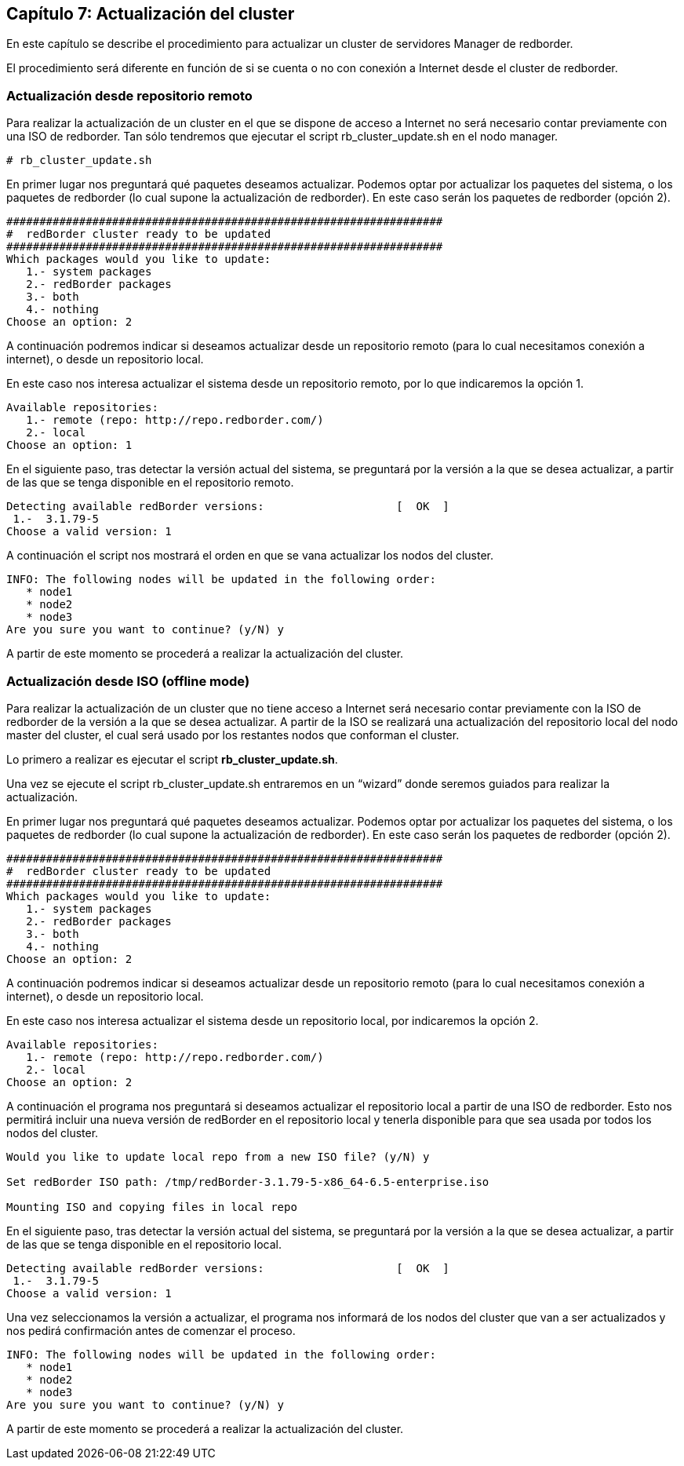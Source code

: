 == Capítulo 7: Actualización del cluster

En este capítulo se describe el procedimiento para actualizar un cluster de servidores Manager de redborder.

El procedimiento será diferente en función de si se cuenta o no con conexión a Internet desde el cluster de redborder.


=== Actualización desde repositorio remoto

Para realizar la actualización de un cluster en el que se dispone de acceso a Internet no será necesario contar previamente
con una ISO de redborder. Tan sólo tendremos que ejecutar el script rb_cluster_update.sh en el nodo manager.

----
# rb_cluster_update.sh
----


En primer lugar nos preguntará qué paquetes deseamos actualizar.
Podemos optar por actualizar los paquetes del sistema, o los paquetes de redborder
(lo cual supone la actualización de redborder).
En este caso serán los paquetes de redborder (opción 2).

----
##################################################################
#  redBorder cluster ready to be updated
##################################################################
Which packages would you like to update:
   1.- system packages
   2.- redBorder packages
   3.- both
   4.- nothing
Choose an option: 2
----

A continuación podremos indicar si deseamos actualizar desde un repositorio remoto
(para lo cual necesitamos conexión a internet), o desde un repositorio local.

En este caso nos interesa actualizar el sistema desde un repositorio remoto, por lo que indicaremos la opción 1.

----
Available repositories:
   1.- remote (repo: http://repo.redborder.com/)
   2.- local
Choose an option: 1
----

En el siguiente paso, tras detectar la versión actual del sistema, se preguntará por la versión a la que se desea actualizar,
a partir de las que se tenga disponible en el repositorio remoto.

----
Detecting available redBorder versions:                    [  OK  ]
 1.-  3.1.79-5
Choose a valid version: 1
----

A continuación el script nos mostrará el orden en que se vana actualizar los nodos del cluster.

----
INFO: The following nodes will be updated in the following order:
   * node1
   * node2
   * node3
Are you sure you want to continue? (y/N) y
----

A partir de este momento se procederá a realizar la actualización del cluster.

=== Actualización desde ISO (offline mode)

Para realizar la actualización de un cluster que no tiene acceso a Internet será necesario contar previamente con
la ISO de redborder de la versión a la que se desea actualizar. A partir de la ISO se realizará una actualización
del repositorio local del nodo master del cluster, el cual será usado por los restantes nodos que conforman el cluster.

Lo primero a realizar es ejecutar el script ​*rb_cluster_update.sh*.

Una vez se ejecute el script rb_cluster_update.sh entraremos en un “wizard” donde
seremos guiados para realizar la actualización.

En primer lugar nos preguntará qué paquetes deseamos actualizar. Podemos optar por actualizar los paquetes del sistema,
o los paquetes de redborder (lo cual supone la actualización de redborder).
En este caso serán los paquetes de redborder (opción 2).

----
##################################################################
#  redBorder cluster ready to be updated
##################################################################
Which packages would you like to update:
   1.- system packages
   2.- redBorder packages
   3.- both
   4.- nothing
Choose an option: 2
----

A continuación podremos indicar si deseamos actualizar desde un repositorio remoto (para lo cual necesitamos conexión a internet),
o desde un repositorio local.

En este caso nos interesa actualizar el sistema desde un repositorio local, por indicaremos la opción 2.

----
Available repositories:
   1.- remote (repo: http://repo.redborder.com/)
   2.- local
Choose an option: 2
----

A continuación el programa nos preguntará si deseamos actualizar el repositorio local a partir de una ISO de redborder.
Esto nos permitirá incluir una nueva versión de redBorder en el repositorio local y tenerla disponible para que sea usada
por todos los nodos del cluster.

----
Would you like to update local repo from a new ISO file? (y/N) y

Set redBorder ISO path: /tmp/redBorder-3.1.79-5-x86_64-6.5-enterprise.iso

Mounting ISO and copying files in local repo
----

En el siguiente paso, tras detectar la versión actual del sistema, se preguntará por la versión a la que se desea actualizar,
a partir de las que se tenga disponible en el repositorio local.

----
Detecting available redBorder versions:                    [  OK  ]
 1.-  3.1.79-5
Choose a valid version: 1
----

Una vez seleccionamos la versión a actualizar, el programa nos informará de los nodos del cluster que van a ser actualizados
y nos pedirá confirmación antes de comenzar el proceso.

----
INFO: The following nodes will be updated in the following order:
   * node1
   * node2
   * node3
Are you sure you want to continue? (y/N) y
----

A partir de este momento se procederá a realizar la actualización del cluster.

